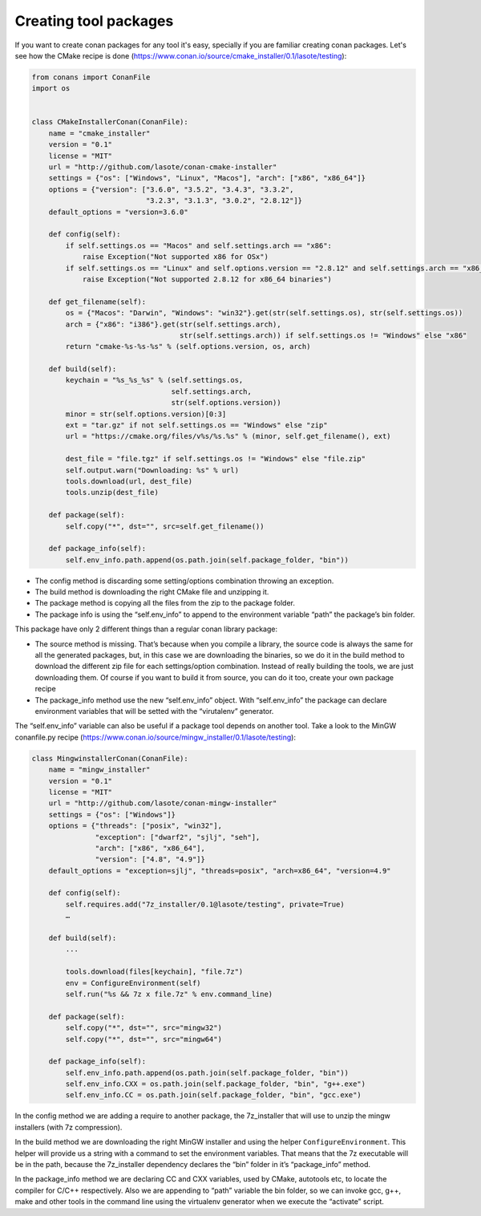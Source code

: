 .. _create_installer_packages:


Creating tool packages
======================

If you want to create conan packages for any tool it's easy, specially if you are familiar creating conan packages.
Let's see how the CMake recipe is done (https://www.conan.io/source/cmake_installer/0.1/lasote/testing):

.. code-block:: python

   from conans import ConanFile
   import os
   
   
   class CMakeInstallerConan(ConanFile):
       name = "cmake_installer"
       version = "0.1"
       license = "MIT"
       url = "http://github.com/lasote/conan-cmake-installer"
       settings = {"os": ["Windows", "Linux", "Macos"], "arch": ["x86", "x86_64"]}
       options = {"version": ["3.6.0", "3.5.2", "3.4.3", "3.3.2", 
                              "3.2.3", "3.1.3", "3.0.2", "2.8.12"]}
       default_options = "version=3.6.0"
       
       def config(self):
           if self.settings.os == "Macos" and self.settings.arch == "x86":
               raise Exception("Not supported x86 for OSx")
           if self.settings.os == "Linux" and self.options.version == "2.8.12" and self.settings.arch == "x86_64":
               raise Exception("Not supported 2.8.12 for x86_64 binaries")
   
       def get_filename(self):
           os = {"Macos": "Darwin", "Windows": "win32"}.get(str(self.settings.os), str(self.settings.os))
           arch = {"x86": "i386"}.get(str(self.settings.arch), 
                                      str(self.settings.arch)) if self.settings.os != "Windows" else "x86"
           return "cmake-%s-%s-%s" % (self.options.version, os, arch)
       
       def build(self):
           keychain = "%s_%s_%s" % (self.settings.os,
                                    self.settings.arch,
                                    str(self.options.version))
           minor = str(self.options.version)[0:3]
           ext = "tar.gz" if not self.settings.os == "Windows" else "zip"
           url = "https://cmake.org/files/v%s/%s.%s" % (minor, self.get_filename(), ext)
   
           dest_file = "file.tgz" if self.settings.os != "Windows" else "file.zip"
           self.output.warn("Downloading: %s" % url)
           tools.download(url, dest_file)
           tools.unzip(dest_file)
       
       def package(self):
           self.copy("*", dst="", src=self.get_filename())
   
       def package_info(self):
           self.env_info.path.append(os.path.join(self.package_folder, "bin"))


- The config method is discarding some setting/options combination throwing an exception.
- The build method is downloading the right CMake file and unzipping it.
- The package method is copying all the files from the zip to the package folder.
- The package info is using the “self.env_info” to append to the environment variable “path” the package’s bin folder.

This package have only 2 different things than a regular conan library package:

- The source method is missing. That’s because when you compile a library, the source code is always the same for all the generated packages, but, in this case we are downloading the binaries, so we do it in the build method to download the different zip file for each settings/option combination. Instead of really building the tools, we are just downloading them. Of course if you want to build it from source, you can do it too, create your own package recipe
- The package_info method use the new “self.env_info” object. With “self.env_info” the package can declare environment variables that will be setted with the “virutalenv” generator.


The “self.env_info” variable can also be useful if a package tool depends on another tool.
Take a look to the MinGW conanfile.py recipe (https://www.conan.io/source/mingw_installer/0.1/lasote/testing):


.. code-block:: python

   class MingwinstallerConan(ConanFile):
       name = "mingw_installer"
       version = "0.1"
       license = "MIT"
       url = "http://github.com/lasote/conan-mingw-installer"
       settings = {"os": ["Windows"]}
       options = {"threads": ["posix", "win32"],
                  "exception": ["dwarf2", "sjlj", "seh"], 
                  "arch": ["x86", "x86_64"],
                  "version": ["4.8", "4.9"]}
       default_options = "exception=sjlj", "threads=posix", "arch=x86_64", "version=4.9"
   
       def config(self):
           self.requires.add("7z_installer/0.1@lasote/testing", private=True)
           …
      
       def build(self):
           ...
           
           tools.download(files[keychain], "file.7z")
           env = ConfigureEnvironment(self)
           self.run("%s && 7z x file.7z" % env.command_line)
       
       def package(self):
           self.copy("*", dst="", src="mingw32")
           self.copy("*", dst="", src="mingw64")
   
       def package_info(self):
           self.env_info.path.append(os.path.join(self.package_folder, "bin"))
           self.env_info.CXX = os.path.join(self.package_folder, "bin", "g++.exe")
           self.env_info.CC = os.path.join(self.package_folder, "bin", "gcc.exe")


In the config method we are adding a require to another package, the 7z_installer that will use to unzip the mingw installers (with 7z compression).

In the build method we are downloading the right MinGW installer and using the helper 
``ConfigureEnvironment``. This helper will provide us a string with a command to set the environment variables. That means that the 7z executable will be in the path, because the 7z_installer dependency declares the “bin” folder in it’s “package_info” method.

In the package_info method we are declaring CC and CXX variables, used by CMake, autotools etc, to locate the compiler for C/C++ respectively. 
Also we are appending to “path” variable the bin folder, so we can invoke gcc, g++, make and other tools in the command line using the virtualenv generator when we execute the “activate” script.

